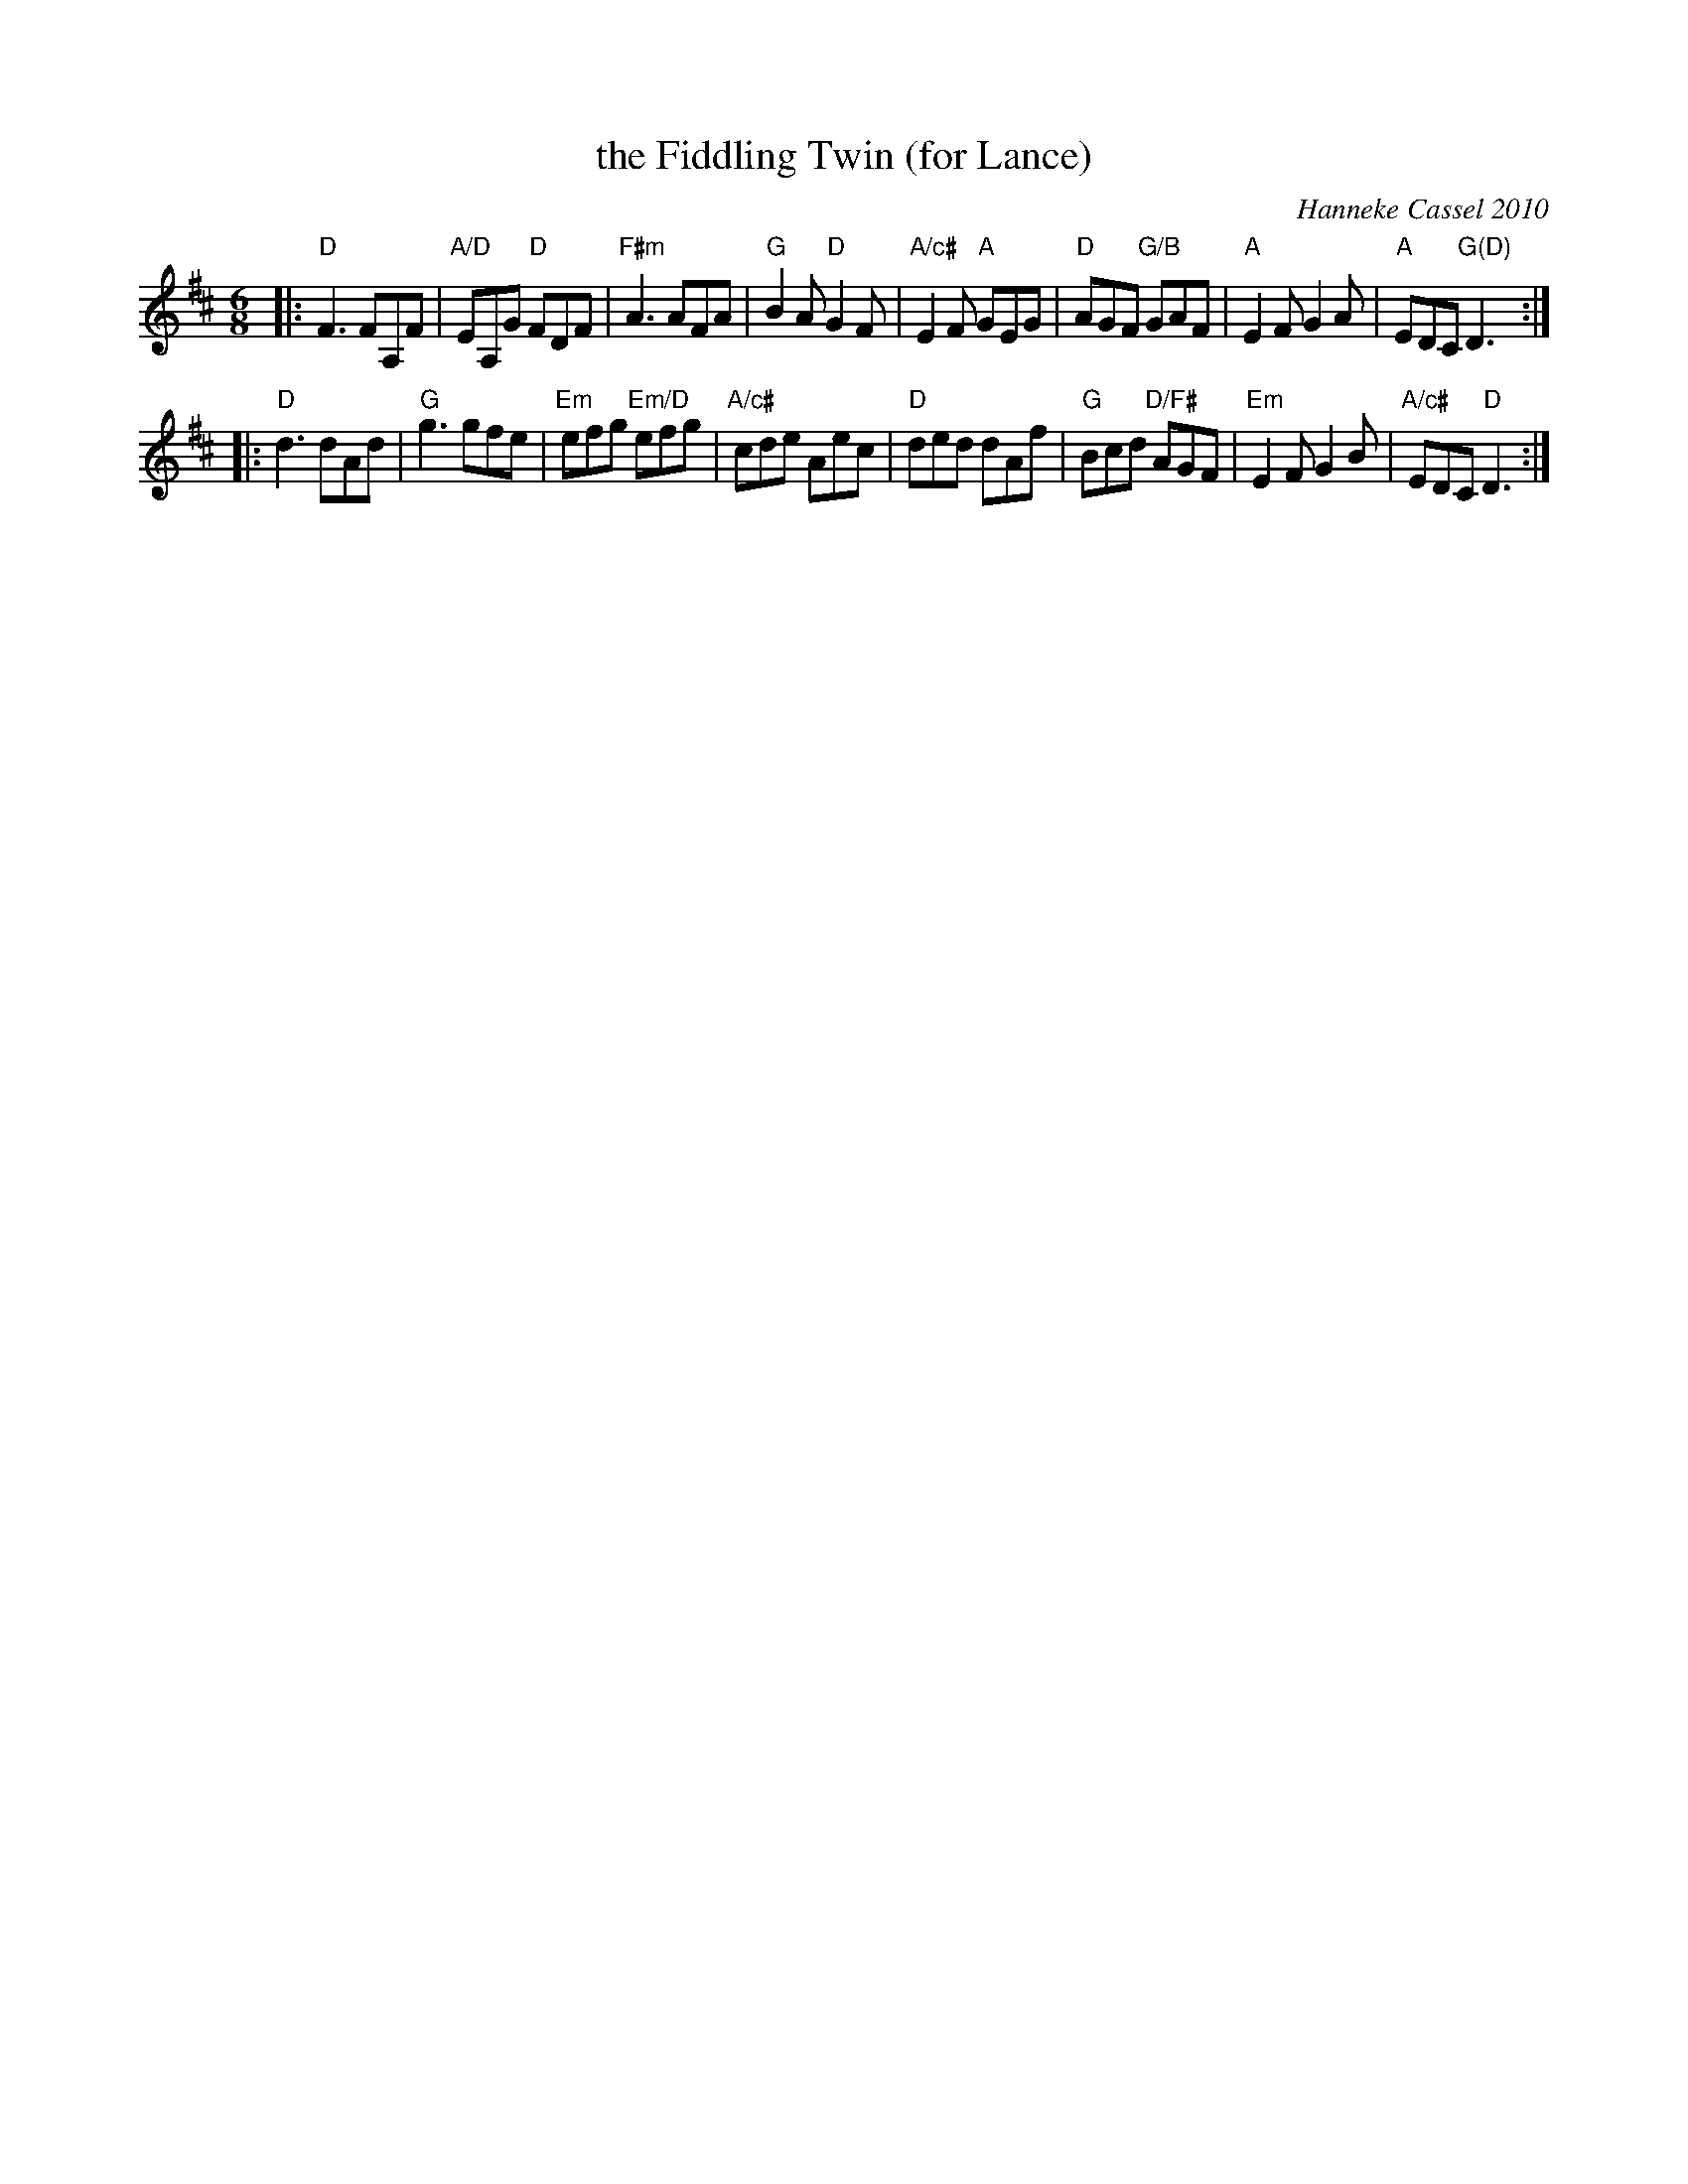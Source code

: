 X: 1
T: the Fiddling Twin (for Lance)
C: Hanneke Cassel 2010
R: jig
S: handwritten page in Concord Slow Scottish Session collection
Z: 2015 John Chambers <jc:trillian.mit.edu>
M: 6/8
L: 1/8
K: D
|:\
"D"F3 FA,F | "A/D"EA,G "D"FDF | "F#m"A3 AFA | "G"B2A "D"G2F |\
"A/c#"E2F "A"GEG | "D"AGF "G/B"GAF | "A"E2F G2A | "A"EDC "G(D)"D3 :|
|:\
"D"d3 dAd | "G"g3 gfe | "Em"efg "Em/D"efg | "A/c#"cde Aec |\
"D"ded dAf | "G"Bcd "D/F#"AGF | "Em"E2F G2B | "A/c#"EDC "D"D3 :|
